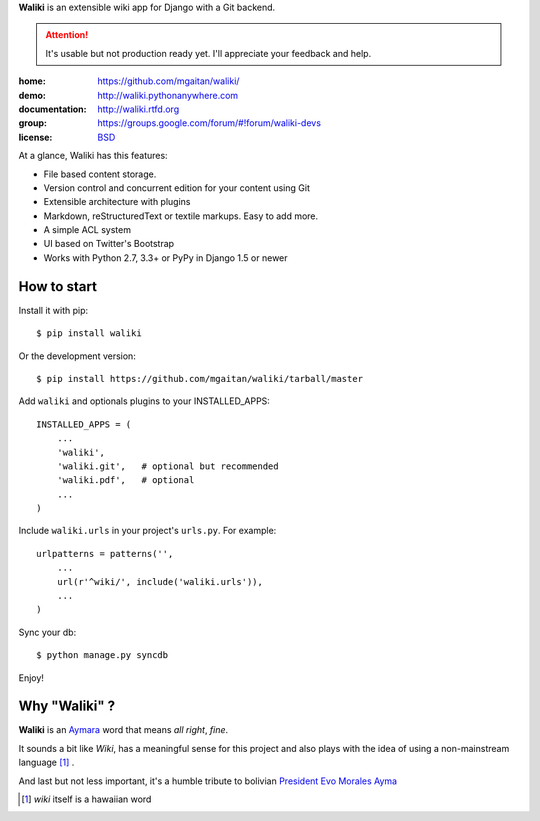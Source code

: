 
**Waliki** is an extensible wiki app for Django with a Git backend.


.. attention:: It's usable but not production ready yet. I'll appreciate your feedback and help.


.. image:: https://badge.fury.io/py/waliki.png
    :target: https://badge.fury.io/py/waliki

.. image:: https://travis-ci.org/mgaitan/waliki.png?branch=master
    :target: https://travis-ci.org/mgaitan/waliki

.. image:: https://coveralls.io/repos/mgaitan/waliki/badge.png?branch=master
    :target: https://coveralls.io/r/mgaitan/waliki?branch=master

.. image:: https://readthedocs.org/projects/waliki/badge/?version=latest
   :target: https://readthedocs.org/projects/waliki/?badge=latest
   :alt: Documentation Status


:home: https://github.com/mgaitan/waliki/
:demo: http://waliki.pythonanywhere.com
:documentation: http://waliki.rtfd.org
:group: https://groups.google.com/forum/#!forum/waliki-devs
:license: `BSD <https://github.com/mgaitan/waliki/blob/master/LICENSE>`_


At a glance, Waliki has this features:

- File based content storage.
- Version control and concurrent edition for your content using Git
- Extensible architecture with plugins
- Markdown, reStructuredText or textile markups. Easy to add more.
- A simple ACL system
- UI based on Twitter's Bootstrap
- Works with Python 2.7, 3.3+ or PyPy in Django 1.5 or newer

How to start
------------

Install it with pip::

    $ pip install waliki

Or the development version::

    $ pip install https://github.com/mgaitan/waliki/tarball/master


Add ``waliki`` and optionals plugins to your INSTALLED_APPS::

    INSTALLED_APPS = (
        ...
        'waliki',
        'waliki.git',   # optional but recommended
        'waliki.pdf',   # optional
        ...
    )

Include ``waliki.urls`` in your project's ``urls.py``. For example::

    urlpatterns = patterns('',
        ...
        url(r'^wiki/', include('waliki.urls')),
        ...
    )

Sync your db::

    $ python manage.py syncdb


Enjoy!


Why "Waliki" ?
----------------

**Waliki** is an `Aymara <http://en.wikipedia.org/wiki/Aymara_language>`_ word that means *all right*, *fine*.

It sounds a bit like *Wiki*, has a meaningful sense for this project
and also plays with the idea of using a non-mainstream language [1]_ .

And last but not less important, it's a humble tribute to bolivian `President Evo Morales Ayma <http://en.wikipedia.org/wiki/Evo_Morales>`_

.. [1] *wiki* itself is a hawaiian word
